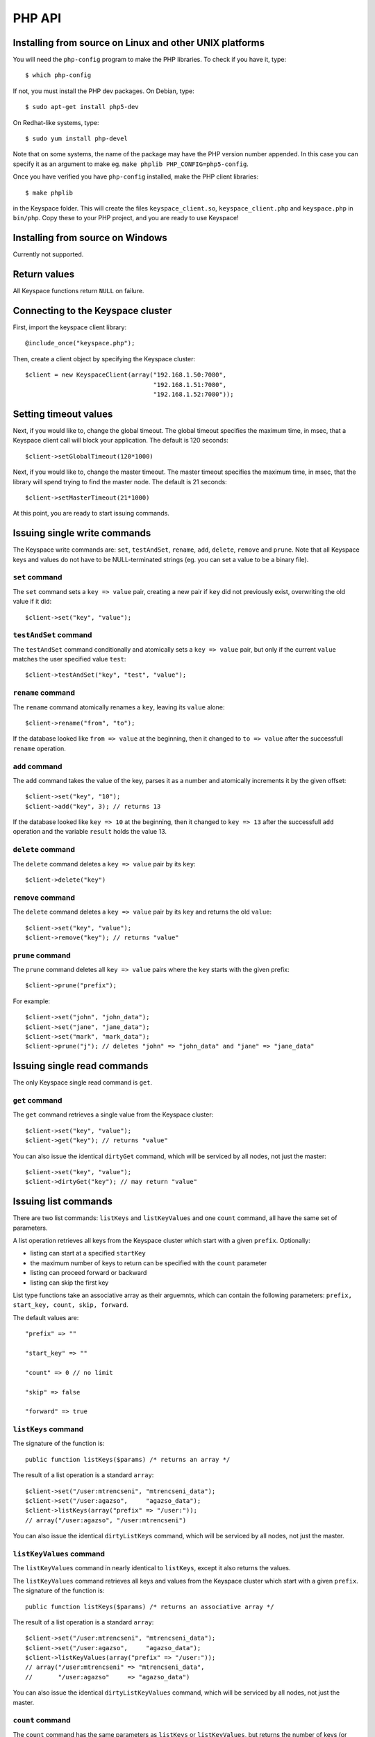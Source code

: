 .. _php_api:


*******
PHP API
*******

Installing from source on Linux and other UNIX platforms
========================================================

You will need the ``php-config`` program to make the PHP libraries. To check if you have it, type::

  $ which php-config

If not, you must install the PHP dev packages. On Debian, type::

  $ sudo apt-get install php5-dev

On Redhat-like systems, type::

  $ sudo yum install php-devel

Note that on some systems, the name of the package may have the PHP version number appended. In this case you can specify it as an argument to make eg. ``make phplib PHP_CONFIG=php5-config``.

Once you have verified you have ``php-config`` installed, make the PHP client libraries::

  $ make phplib

in the Keyspace folder. This will create the files ``keyspace_client.so``, ``keyspace_client.php`` and ``keyspace.php`` in ``bin/php``. Copy these to your PHP project, and you are ready to use Keyspace!

Installing from source on Windows
=================================

Currently not supported.

Return values
=============

All Keyspace functions return ``NULL`` on failure.

Connecting to the Keyspace cluster
==================================

First, import the keyspace client library::

  @include_once("keyspace.php");

Then, create a client object by specifying the Keyspace cluster::


  $client = new KeyspaceClient(array("192.168.1.50:7080",
                                     "192.168.1.51:7080",
                                     "192.168.1.52:7080"));

Setting timeout values
======================

Next, if you would like to, change the global timeout. The global timeout specifies the maximum time, in msec, that a Keyspace client call will block your application. The default is 120 seconds::

  $client->setGlobalTimeout(120*1000)

Next, if you would like to, change the master timeout. The master timeout specifies the maximum time, in msec, that the library will spend trying to find the master node. The default is 21 seconds::

  $client->setMasterTimeout(21*1000)

At this point, you are ready to start issuing commands.

Issuing single write commands
=============================

The Keyspace write commands are: ``set``, ``testAndSet``, ``rename``, ``add``, ``delete``, ``remove`` and ``prune``. Note that all Keyspace keys and values do not have to be NULL-terminated strings (eg. you can set a value to be a binary file).

``set`` command
---------------

The ``set`` command sets a ``key => value`` pair, creating a new pair if ``key`` did not previously exist, overwriting the old value if it did::

  $client->set("key", "value");

``testAndSet`` command
------------------------

The ``testAndSet`` command conditionally and atomically sets a ``key => value`` pair, but only if the current ``value`` matches the user specified value ``test``::

  $client->testAndSet("key", "test", "value");

``rename`` command
------------------

The ``rename`` command atomically renames a ``key``, leaving its ``value`` alone::

  $client->rename("from", "to");

If the database looked like ``from => value`` at the beginning, then it changed to ``to => value`` after the successfull ``rename`` operation.

``add`` command
---------------

The ``add`` command takes the value of the key, parses it as a number and atomically increments it by the given offset::

  $client->set("key", "10");
  $client->add("key", 3); // returns 13

If the database looked like ``key => 10`` at the beginning, then it changed to ``key => 13`` after the successfull ``add`` operation and the variable ``result`` holds the value 13.

``delete`` command
------------------

The ``delete`` command deletes a ``key => value`` pair by its ``key``::

  $client->delete("key")

``remove`` command
------------------

The ``delete`` command deletes a ``key => value`` pair by its ``key`` and returns the old ``value``::

  $client->set("key", "value");
  $client->remove("key"); // returns "value"

``prune`` command
-----------------

The ``prune`` command deletes all ``key => value`` pairs where the ``key`` starts with the given prefix::

  $client->prune("prefix");

For example::

  $client->set("john", "john_data");
  $client->set("jane", "jane_data");
  $client->set("mark", "mark_data");
  $client->prune("j"); // deletes "john" => "john_data" and "jane" => "jane_data"

Issuing single read commands
============================

The only Keyspace single read command is ``get``.

``get`` command
---------------

The ``get`` command retrieves a single value from the Keyspace cluster::

  $client->set("key", "value");
  $client->get("key"); // returns "value"

You can also issue the identical ``dirtyGet`` command, which will be serviced by all nodes, not just the master::

  $client->set("key", "value");
  $client->dirtyGet("key"); // may return "value"

Issuing list commands
=====================

There are two list commands: ``listKeys`` and ``listKeyValues`` and one ``count`` command, all have the same set of parameters.

A list operation retrieves all keys from the Keyspace cluster which start with a given ``prefix``. Optionally:

- listing can start at a specified ``startKey``
- the maximum number of keys to return can be specified with the ``count`` parameter
- listing can proceed forward or backward
- listing can skip the first key

List type functions take an associative array as their arguemnts, which can contain the following parameters: ``prefix, start_key, count, skip, forward``.

The default values are::

  "prefix" => ""

  "start_key" => ""

  "count" => 0 // no limit

  "skip" => false

  "forward" => true

``listKeys`` command
---------------------

The signature of the function is::

  public function listKeys($params) /* returns an array */

The result of a list operation is a standard ``array``::

  $client->set("/user:mtrencseni", "mtrencseni_data");
  $client->set("/user:agazso",     "agazso_data");
  $client->listKeys(array("prefix" => "/user:"));
  // array("/user:agazso", "/user:mtrencseni")

You can also issue the identical ``dirtyListKeys`` command, which will be serviced by all nodes, not just the master.

``listKeyValues`` command
--------------------------

The ``listKeyValues`` command in nearly identical to ``listKeys``, except it also returns the values.

The ``listKeyValues`` command retrieves all keys and values from the Keyspace cluster which start with a given ``prefix``. The signature of the function is::

  public function listKeys($params) /* returns an associative array */

The result of a list operation is a standard ``array``::

  $client->set("/user:mtrencseni", "mtrencseni_data");
  $client->set("/user:agazso",     "agazso_data");
  $client->listKeyValues(array("prefix" => "/user:"));
  // array("/user:mtrencseni" => "mtrencseni_data",
  //       "/user:agazso"     => "agazso_data")

You can also issue the identical ``dirtyListKeyValues`` command, which will be serviced by all nodes, not just the master.

``count`` command
-----------------

The ``count`` command has the same parameters as ``listKeys`` or ``listKeyValues``, but returns the number of keys (or key-value pairs) that they would return. The signature of the function is::

  public function count($params) /* returns int */

  $client->count(array("prefix" => "/user:"));

You can also issue the identical ``dirtyCount`` command, which will be serviced by all nodes, not just the master.

Issuing batched write commands
==============================

For maximum thruput performance, it is possible to issue many write commands together; this is called batched writing. It will be faster then issuing single write commands because

#. The Keyspace cluster will replicate them together
#. The client library will not wait for the previous' write commands response before send the next write command (saves rount-trip times).

In practice batched ``set`` can achieve 5-10x higher throughput than single ``set``.

To send batched write commands, first call ``begin()`` function, then issue the write commands, and finally call ``submit()``. The commands are sent on ``submit()``::

  $client->begin();
  $client->set("a1", "a1_value");
  $client->set("a2", "a2_value");
  ...
  $client->set("a99", "a99_value");
  $client->submit(); // commands are sent in batch

Issuing batched read commands
=============================

It is possible to issue ``get`` read commands in a batched fashion. Since ``get`` commands are not replicated, only the round-trip time is saved. Nevertheless, batched ``get`` can achieve 3-5x higher throughput than single ``get``.

To send batched ``get`` commands, first call ``begin()`` function, then issue the ``get`` commands, and finally call ``submit()``. The commands are sent on ``submit()``. After the commands complete, the results are returned as an associative array ::

  $client->set("/user:mtrencseni", "mtrencseni_data");
  $client->set("/user:agazso",     "agazso_data");
  $client->begin();
  $client->get("/user:mtrencseni");
  $client->get("/user:agazso");
  $client->submit();

  // fetch result
  $client->result->keyValues();
  // array("/user:mtrencseni" => "mtrencseni_data",
  //       "/user:agazso"     => "agazso_data")

Understanding Keyspace status codes
===================================

Keyspace exposes a rich set of status codes through the client library. These are especially useful for batched operations. After issuing command(s), there are four types of status codes which give information about the state of the Keyspace cluster.

To print the constant name of the status, use::

  KeyspaceClient :: statusToString(status) /* returns string */

``transportStatus`` code
-------------------------

``transportStatus`` tells the application the portion of commands that were sent to the Keyspace cluster::

  KEYSPACE_SUCCESS: all commands were sent
  KEYSPACE_PARTIAL: only a portion of the commands
                    could be sent before a timeout occured
  KEYSPACE_FAILURE: no commands could be sent

To retrieve the ``transportStatus``, use::

  $status = $client->result->transportStatus()
  print(KeyspaceClient::statusToString($status))

``connectivityStatus`` code
----------------------------

``connectivityStatus`` tells the application the network conditions between the client and the Keyspace cluster::

  KEYSPACE_SUCCESS:      the master could be found
  KEYSPACE_NOMASTER:     some nodes were reachable,
                         but there was no master or it went down
  KEYSPACE_NOCONNECTION: the entire grid was unreachable within timeouts

To retrieve the ``connectivityStatus``, use::

  $status = $client->result->connectivityStatus()
  print(KeyspaceClient::statusToString($status))

``timeoutStatus`` code
----------------------------

``timeoutStatus`` tells the application what timeouts occured, if any::

  KEYSPACE_SUCCESS:        no timeout occured, everything went fine
  KEYSPACE_MASTER_TIMEOUT: a master could not be found
                           within the master timeout
  KEYSPACE_GLOBAL_TIMEOUT: the blocking client library call
                           returned because the global timeout
                           has expired

To retrieve the ``timeoutStatus``, use::

  $status = $client->result->timeoutStatus()
  print(KeyspaceClient::statusToString($status))

``commandStatus`` code
-----------------------

``commandStatus`` is the actual return value of a command::

  KEYSPACE_SUCCESS:   command succeeded
  KEYSPACE_FAILED:    the command was executed, but
                      its return value was FAILED;
                      eg. can happen for test_and_set if the test value
                      does not match or for get if the key does not exist
  KEYSPACE_NOSERVICE: the command was not executed

When using single or batched commands, retrieve the ``commandStatus`` like::

  $status = $client->result->commandStatus()
  print(KeyspaceClient::statusToString($status))

Header files
============

Check out ``src/Application/Keyspace/Client/PHP/keyspace.php`` for a full reference!
